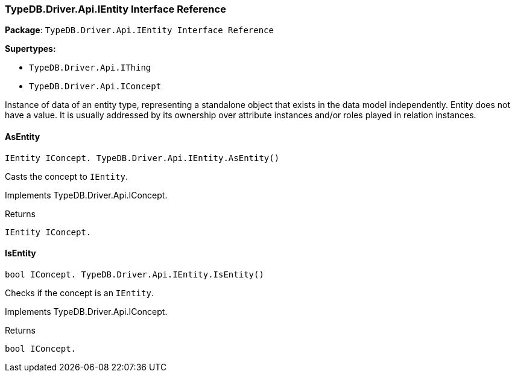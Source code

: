 [#_TypeDB_Driver_Api_IEntity_Interface_Reference]
=== TypeDB.Driver.Api.IEntity Interface Reference

*Package*: `TypeDB.Driver.Api.IEntity Interface Reference`

*Supertypes:*

* `TypeDB.Driver.Api.IThing`
* `TypeDB.Driver.Api.IConcept`



Instance of data of an entity type, representing a standalone object that exists in the data model independently. Entity does not have a value. It is usually addressed by its ownership over attribute instances and/or roles played in relation instances.

// tag::methods[]
[#_IEntity_IConcept__TypeDB_Driver_Api_IEntity_AsEntity___]
==== AsEntity

[source,cs]
----
IEntity IConcept. TypeDB.Driver.Api.IEntity.AsEntity()
----



Casts the concept to ``IEntity``.


Implements TypeDB.Driver.Api.IConcept.

[caption=""]
.Returns
`IEntity IConcept.`

[#_bool_IConcept__TypeDB_Driver_Api_IEntity_IsEntity___]
==== IsEntity

[source,cs]
----
bool IConcept. TypeDB.Driver.Api.IEntity.IsEntity()
----



Checks if the concept is an ``IEntity``.


Implements TypeDB.Driver.Api.IConcept.

[caption=""]
.Returns
`bool IConcept.`

// end::methods[]

